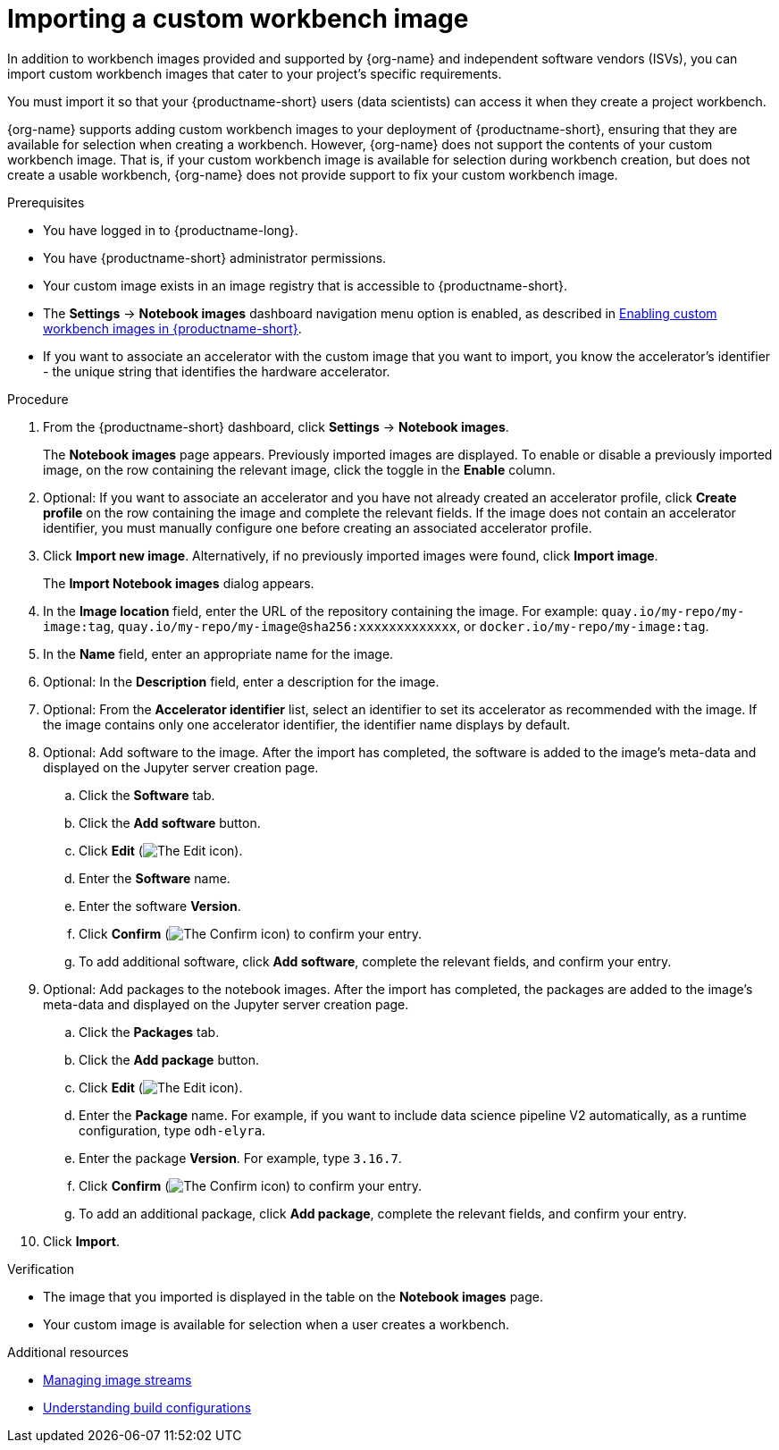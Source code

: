 :_module-type: PROCEDURE

[id='importing-a-custom-workbench-image_{context}']
= Importing a custom workbench image

[role='_abstract']
ifdef::upstream[]
You can import custom workbench images that cater to your {productname-short} project's specific requirements. From the *Notebook images* page, you can enable or disable a previously imported workbench image and create an accelerator profile as a recommended accelerator for existing notebook images.
endif::[]
ifndef::upstream[]
In addition to workbench images provided and supported by {org-name} and independent software vendors (ISVs), you can import custom workbench images that cater to your project's specific requirements.
endif::[]

You must import it so that your {productname-short} users (data scientists) can access it when they create a project workbench.

ifndef::upstream[]
{org-name} supports adding custom workbench images to your deployment of {productname-short}, ensuring that they are available for selection when creating a workbench. However, {org-name} does not support the contents of your custom workbench image. That is, if your custom workbench image is available for selection during workbench creation, but does not create a usable workbench, {org-name} does not provide support to fix your custom workbench image.
endif::[]

.Prerequisites
* You have logged in to {productname-long}.
* You have {productname-short} administrator permissions.
* Your custom image exists in an image registry that is accessible to {productname-short}.

ifdef::upstream[]
* The *Settings* -> *Notebook images* dashboard navigation menu option is enabled, as described in link:{odhdocshome}/managing-resources/#enabling-custom-images_custom-images[Creating a custom image from a default {productname-short} image].
endif::[]
ifndef::upstream[]
* The *Settings* -> *Notebook images* dashboard navigation menu option is enabled, as described in link:{rhoaidocshome}{default-format-url}/managing_resources/creating-custom-workbench-images#enabling-custom-images_custom-images[Enabling custom workbench images in {productname-short}].
endif::[]

* If you want to associate an accelerator with the custom image that you want to import, you know the accelerator's identifier - the unique string that identifies the hardware accelerator.

.Procedure
. From the {productname-short} dashboard, click *Settings* -> *Notebook images*.
+
The *Notebook images* page appears. Previously imported images are displayed. To enable or disable a previously imported image, on the row containing the relevant image, click the toggle in the *Enable* column. 

. Optional: If you want to associate an accelerator and you have not already created an accelerator profile, click  *Create profile* on the row containing the image and complete the relevant fields. If the image does not contain an accelerator identifier, you must manually configure one before creating an associated accelerator profile.  

. Click *Import new image*. Alternatively, if no previously imported images were found, click *Import image*.
+
The *Import Notebook images* dialog appears.
. In the *Image location* field, enter the URL of the repository containing the image. For example: `quay.io/my-repo/my-image:tag`, `quay.io/my-repo/my-image@sha256:xxxxxxxxxxxxx`, or
`docker.io/my-repo/my-image:tag`.

. In the *Name* field, enter an appropriate name for the image.
. Optional: In the *Description* field, enter a description for the image.
. Optional: From the *Accelerator identifier* list, select an identifier to set its accelerator as recommended with the image. If the image contains only one accelerator identifier, the identifier name displays by default.
. Optional: Add software to the image. After the import has completed, the software is added to the image's meta-data and displayed on the Jupyter server creation page.
.. Click the *Software* tab.
.. Click the *Add software* button.
.. Click *Edit* (image:images/rhoai-edit-icon.png[The Edit icon]).
.. Enter the *Software* name.
.. Enter the software *Version*.
.. Click *Confirm* (image:images/rhoai-confirm-icon.png[The Confirm icon]) to confirm your entry.
.. To add additional software, click *Add software*, complete the relevant fields, and confirm your entry.
. Optional: Add packages to the notebook images. After the import has completed, the packages are added to the image's meta-data and displayed on the Jupyter server creation page.
.. Click the *Packages* tab.
.. Click the  *Add package* button.
.. Click *Edit* (image:images/rhoai-edit-icon.png[The Edit icon]).
.. Enter the *Package* name. For example, if you want to include data science pipeline V2 automatically, as a runtime configuration, type `odh-elyra`.
.. Enter the package *Version*. For example, type `3.16.7`.
.. Click *Confirm* (image:images/rhoai-confirm-icon.png[The Confirm icon]) to confirm your entry.
.. To add an additional package, click *Add package*, complete the relevant fields, and confirm your entry.
. Click *Import*.

.Verification
* The image that you imported is displayed in the table on the *Notebook images* page.
* Your custom image is available for selection when a user creates a workbench.

[role="_additional-resources"]
.Additional resources
* link:https://docs.redhat.com/en/documentation/openshift_container_platform/{ocp-latest-version}/html/images/managing-image-streams[Managing image streams]
* link:https://docs.redhat.com/en/documentation/openshift_container_platform/{ocp-latest-version}/html/builds_using_buildconfig/understanding-buildconfigs[Understanding build configurations]

